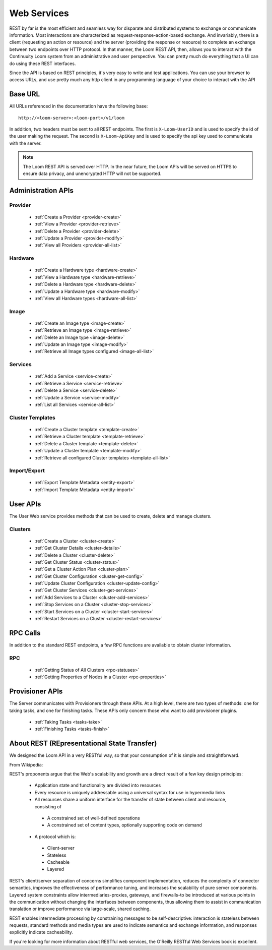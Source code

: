 ..
   Copyright 2012-2014, Continuuity, Inc.

   Licensed under the Apache License, Version 2.0 (the "License");
   you may not use this file except in compliance with the License.
   You may obtain a copy of the License at
 
       http://www.apache.org/licenses/LICENSE-2.0

   Unless required by applicable law or agreed to in writing, software
   distributed under the License is distributed on an "AS IS" BASIS,
   WITHOUT WARRANTIES OR CONDITIONS OF ANY KIND, either express or implied.
   See the License for the specific language governing permissions and
   limitations under the License.

.. _rest-api-reference:

.. index::
   single: Web Services

=============
Web Services
=============

REST by far is the most efficient and seamless way for disparate and distributed systems to exchange or communicate information. Most 
interactions are characterized as request-response-action-based exchange. And invariably, there is a client (requesting an action or resource)
and the server (providing the response or resource) to complete an exchange between two endpoints over HTTP protocol. In that manner, the Loom REST API, then, allows you to interact
with the Continuuity Loom system from an administrative and user perspective. You can pretty much do everything that a UI can do using these
REST interfaces. 

Since the API is based on REST principles, it's very easy to write and test applications. You can use your browser to access URLs, 
and use pretty much any http client in any programming language of your choice to interact with the API

Base URL
========

All URLs referenced in the documentation have the following base:
::

 http://<loom-server>:<loom-port>/v1/loom

In addition, two headers must be sent to all REST endpoints.  The first is ``X-Loom-UserID`` and is used to specify
the id of the user making the request.  The second is ``X-Loom-ApiKey`` and is used to specify the api key used to
communicate with the server.

.. note:: The Loom REST API is served over HTTP. In the near future, the Loom APIs will be served on HTTPS to ensure data privacy, and unencrypted HTTP will not be supported.

Administration APIs
====================

Provider
------------
  * :ref:`Create a Provider <provider-create>`
  * :ref:`View a Provider <provider-retrieve>`
  * :ref:`Delete a Provider <provider-delete>`
  * :ref:`Update a Provider <provider-modify>`
  * :ref:`View all Providers <provider-all-list>`

Hardware
------------
  * :ref:`Create a Hardware type <hardware-create>`
  * :ref:`View a Hardware type <hardware-retrieve>`
  * :ref:`Delete a Hardware type <hardware-delete>`
  * :ref:`Update a Hardware type <hardware-modify>`
  * :ref:`View all Hardware types <hardware-all-list>`

Image
---------
  * :ref:`Create an Image type <image-create>`
  * :ref:`Retrieve an Image type <image-retrieve>`
  * :ref:`Delete an Image type <image-delete>`
  * :ref:`Update an Image type <image-modify>`
  * :ref:`Retrieve all Image types configured <image-all-list>`

Services
------------
  * :ref:`Add a Service <service-create>`
  * :ref:`Retrieve a Service <service-retrieve>`
  * :ref:`Delete a Service <service-delete>`
  * :ref:`Update a Service <service-modify>`
  * :ref:`List all Services <service-all-list>`

Cluster Templates
--------------------
  * :ref:`Create a Cluster template <template-create>`
  * :ref:`Retrieve a Cluster template <template-retrieve>`
  * :ref:`Delete a Cluster template <template-delete>`
  * :ref:`Update a Cluster template <template-modify>`
  * :ref:`Retrieve all configured Cluster templates <template-all-list>`

Import/Export
-----------------
  * :ref:`Export Template Metadata <entity-export>`
  * :ref:`Import Template Metadata <entity-import>`

User APIs
=========
The User Web service provides methods that can be used to create, delete and manage clusters. 

Clusters
------------
  * :ref:`Create a Cluster <cluster-create>`
  * :ref:`Get Cluster Details <cluster-details>`
  * :ref:`Delete a Cluster <cluster-delete>`
  * :ref:`Get Cluster Status <cluster-status>`
  * :ref:`Get a Cluster Action Plan <cluster-plan>`
  * :ref:`Get Cluster Configuration <cluster-get-config>`
  * :ref:`Update Cluster Configuration <cluster-update-config>`
  * :ref:`Get Cluster Services <cluster-get-services>`
  * :ref:`Add Services to a Cluster <cluster-add-services>`
  * :ref:`Stop Services on a Cluster <cluster-stop-services>`
  * :ref:`Start Services on a Cluster <cluster-start-services>`
  * :ref:`Restart Services on a Cluster <cluster-restart-services>`

RPC Calls
=========
In addition to the standard REST endpoints, a few RPC functions are available to obtain cluster information. 

RPC
---
  * :ref:`Getting Status of All Clusters <rpc-statuses>`
  * :ref:`Getting Properties of Nodes in a Cluster <rpc-properties>`

Provisioner APIs
================
The Server communicates with Provisioners through these APIs. At a high level, there are two types of methods:
one for taking tasks, and one for finishing tasks. These APIs only concern those who want to add provisioner
plugins.

  * :ref:`Taking Tasks <tasks-take>`
  * :ref:`Finishing Tasks <tasks-finish>` 

About REST (REpresentational State Transfer)
===============================================

We designed the Loom API in a very RESTful way, so that your consumption of it is simple and straightforward. 

From Wikipedia:

REST's proponents argue that the Web's scalability and growth are a direct result of a few key design principles:

  * Application state and functionality are divided into resources
  * Every resource is uniquely addressable using a universal syntax for use in hypermedia links
  * All resources share a uniform interface for the transfer of state between client and resource, consisting of
 
   * A constrained set of well-defined operations
   * A constrained set of content types, optionally supporting code on demand

  * A protocol which is:

   * Client-server
   * Stateless
   * Cacheable
   * Layered

REST's client/server separation of concerns simplifies component implementation, reduces the complexity of connector 
semantics, improves the effectiveness of performance tuning, and increases the scalability of pure server components. 
Layered system constraints allow intermediaries-proxies, gateways, and firewalls-to be introduced at various points 
in the communication without changing the interfaces between components, thus allowing them to assist in communication 
translation or improve performance via large-scale, shared caching.

REST enables intermediate processing by constraining messages to be self-descriptive: interaction is stateless between 
requests, standard methods and media types are used to indicate semantics and exchange information, and responses explicitly 
indicate cacheability.

If you're looking for more information about RESTful web services, the O'Reilly RESTful Web Services book is excellent.
